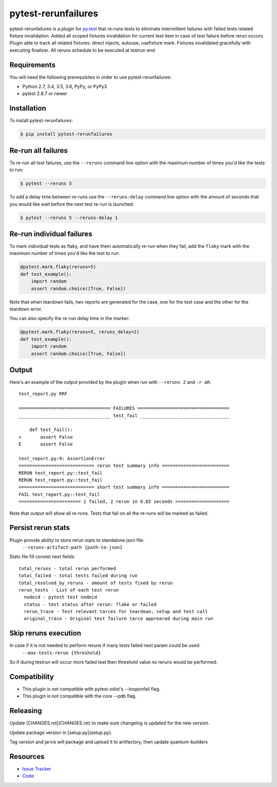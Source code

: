 pytest-rerunfailures
====================

pytest-rerunfailures is a plugin for `py.test <http://pytest.org>`_ that
re-runs tests to eliminate intermittent failures with failed tests related fixture invalidation.
Added all scoped fixtures invalidation for current test item in case of test failure before rerun occurs.
Plugin able to track all related fixtures: direct injects, autouse, usefixture mark.
Fixtures invalidated gracefully with executing finalizer.
All reruns schedule to be executed at testrun end

Requirements
------------

You will need the following prerequisites in order to use pytest-rerunfailures:

- Python 2.7, 3.4, 3.5, 3.6, PyPy, or PyPy3
- pytest 2.8.7 or newer

Installation
------------

To install pytest-rerunfailures:

.. code-block:: bash

  $ pip install pytest-rerunfailures

Re-run all failures
-------------------

To re-run all test failures, use the ``--reruns`` command line option with the
maximum number of times you'd like the tests to run:

.. code-block:: bash

  $ pytest --reruns 5

To add a delay time between re-runs use the ``--reruns-delay`` command line
option with the amount of seconds that you would like wait before the next
test re-run is launched:

.. code-block:: bash

   $ pytest --reruns 5 --reruns-delay 1

Re-run individual failures
--------------------------

To mark individual tests as flaky, and have them automatically re-run when they
fail, add the ``flaky`` mark with the maximum number of times you'd like the
test to run:

.. code-block:: python

  @pytest.mark.flaky(reruns=5)
  def test_example():
      import random
      assert random.choice([True, False])

Note that when teardown fails, two reports are generated for the case, one for
the test case and the other for the teardown error.

You can also specify the re-run delay time in the marker:

.. code-block:: python

  @pytest.mark.flaky(reruns=5, reruns_delay=2)
  def test_example():
      import random
      assert random.choice([True, False])

Output
------

Here's an example of the output provided by the plugin when run with
``--reruns 2`` and ``-r aR``::

  test_report.py RRF

  ================================== FAILURES ==================================
  __________________________________ test_fail _________________________________

      def test_fail():
  >       assert False
  E       assert False

  test_report.py:9: AssertionError
  ============================ rerun test summary info =========================
  RERUN test_report.py::test_fail
  RERUN test_report.py::test_fail
  ============================ short test summary info =========================
  FAIL test_report.py::test_fail
  ======================= 1 failed, 2 rerun in 0.02 seconds ====================

Note that output will show all re-runs. Tests that fail on all the re-runs will
be marked as failed.

Persist rerun stats
-------------------
Plugin provide ability to store rerun stats to standalone json file:
  ``--reruns-artifact-path {path-to-json}``

Stats file fill consist next fields::

  total_reruns - total rerun performed
  total_failed - total tests failed during run
  total_resolved_by_reruns - amount of tests fixed by rerun
  rerun_tests - List of each test rerun
    nodeid - pytest test nodeid
    status - test status after rerun: flake or failed
    rerun_trace - Test relevant tarces for teardown, setup and test call
    original_trace - Original test failure tarce appreared during main run 

Skip reruns execution
---------------------
In case if it is not needed to perform reruns if many tests failed next param could be used:
  ``--max-tests-rerun {threshold}``
So if during testrun will occur more failed test then threshold value no reruns would be performed.

Compatibility
-------------

* This plugin is *not* compatible with pytest-xdist's --looponfail flag.
* This plugin is *not* compatible with the core --pdb flag.

Releasing
---------


Update [CHANGES.rst](CHANGES.rst) to make sure changelog is updated for the new version.

Update package version in [setup.py](setup.py).

Tag version and jarvis will package and upload it to artifactory, then update quantum-builders

Resources
---------

- `Issue Tracker <https://github.com/datarobot/pytest-rerunfailures>`_
- `Code <https://github.com/datarobot/pytest-rerunfailures>`_
